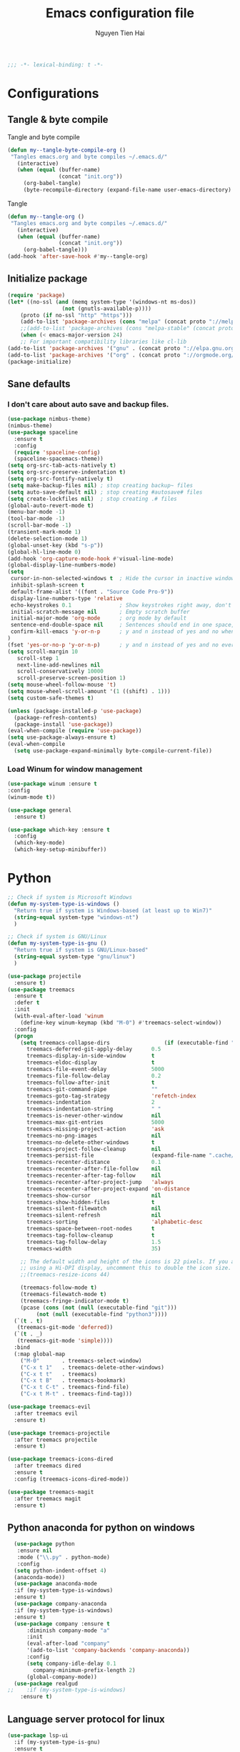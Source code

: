 #+TITLE: Emacs configuration file
#+AUTHOR: Nguyen Tien Hai
#+BABEL: :cache yes
#+PROPERTY: header-args :tangle ~/.emacs.d/init.el
#+BEGIN_SRC emacs-lisp
;;; -*- lexical-binding: t -*-
#+END_SRC
* Configurations
** Tangle & byte compile
Tangle and byte compile
#+BEGIN_SRC emacs-lisp :tangle yes
(defun my--tangle-byte-compile-org ()
 "Tangles emacs.org and byte compiles ~/.emacs.d/"
   (interactive)
   (when (equal (buffer-name)
                (concat "init.org"))
     (org-babel-tangle)
     (byte-recompile-directory (expand-file-name user-emacs-directory) 0)))
#+END_SRC
Tangle
#+BEGIN_SRC emacs-lisp 
(defun my--tangle-org ()
 "Tangles emacs.org and byte compiles ~/.emacs.d/"
   (interactive)
   (when (equal (buffer-name)
                (concat "init.org"))
     (org-babel-tangle)))
(add-hook 'after-save-hook #'my--tangle-org)
#+END_SRC
** Initialize package 
#+BEGIN_SRC emacs-lisp
(require 'package)
(let* ((no-ssl (and (memq system-type '(windows-nt ms-dos))
                 (not (gnutls-available-p))))
    (proto (if no-ssl "http" "https")))
    (add-to-list 'package-archives (cons "melpa" (concat proto "://melpa.org/packages/")) t)
    ;;(add-to-list 'package-archives (cons "melpa-stable" (concat proto "://stable.melpa.org/packages/")) t)
    (when (< emacs-major-version 24)
    ;; For important compatibility libraries like cl-lib
(add-to-list 'package-archives '("gnu" . (concat proto "://elpa.gnu.org/packages/")))
(add-to-list 'package-archives '("org" . (concat proto "://orgmode.org/elpa/")))))
(package-initialize)
#+END_SRC
** Sane defaults
*** I don't care about auto save and backup files.
#+BEGIN_SRC emacs-lisp
  (use-package nimbus-theme)
  (nimbus-theme)
  (use-package spaceline
    :ensure t
    :config
    (require 'spaceline-config)
    (spaceline-spacemacs-theme))
  (setq org-src-tab-acts-natively t)
  (setq org-src-preserve-indentation t)
  (setq org-src-fontify-natively t)
  (setq make-backup-files nil) ; stop creating backup~ files
  (setq auto-save-default nil) ; stop creating #autosave# files
  (setq create-lockfiles nil)  ; stop creating .# files
  (global-auto-revert-mode t)
  (menu-bar-mode -1)
  (tool-bar-mode -1)
  (scroll-bar-mode -1)
  (transient-mark-mode 1)
  (delete-selection-mode 1)
  (global-unset-key (kbd "s-p"))
  (global-hl-line-mode 0)
  (add-hook 'org-capture-mode-hook #'visual-line-mode)
  (global-display-line-numbers-mode)
  (setq
   cursor-in-non-selected-windows t  ; Hide the cursor in inactive windows
   inhibit-splash-screen t
   default-frame-alist '((font . "Source Code Pro-9"))
   display-line-numbers-type 'relative
   echo-keystrokes 0.1               ; Show keystrokes right away, don't show the message in the scratch buffe
   initial-scratch-message nil       ; Empty scratch buffer
   initial-major-mode 'org-mode      ; org mode by default
   sentence-end-double-space nil     ; Sentences should end in one space, come on!
   confirm-kill-emacs 'y-or-n-p      ; y and n instead of yes and no when quitting
  )
  (fset 'yes-or-no-p 'y-or-n-p)      ; y and n instead of yes and no everywhere else
  (setq scroll-margin 10
     scroll-step 1
     next-line-add-newlines nil
     scroll-conservatively 10000
     scroll-preserve-screen-position 1)
  (setq mouse-wheel-follow-mouse 't)
  (setq mouse-wheel-scroll-amount '(1 ((shift) . 1)))
  (setq custom-safe-themes t)
#+END_SRC
#+BEGIN_SRC emacs-lisp
(unless (package-installed-p 'use-package)
  (package-refresh-contents)
  (package-install 'use-package))
(eval-when-compile (require 'use-package))
(setq use-package-always-ensure t)
(eval-when-compile
  (setq use-package-expand-minimally byte-compile-current-file))
#+END_SRC

*** Load Winum for window management
#+BEGIN_SRC emacs-lisp
(use-package winum :ensure t
:config
(winum-mode t))
#+END_SRC
#+BEGIN_SRC emacs-lisp
  (use-package general
    :ensure t)
#+END_SRC
#+BEGIN_SRC emacs-lisp
  (use-package which-key :ensure t
    :config
    (which-key-mode)
    (which-key-setup-minibuffer))
#+END_SRC
* Python
#+BEGIN_SRC emacs-lisp
;; Check if system is Microsoft Windows
(defun my-system-type-is-windows ()
  "Return true if system is Windows-based (at least up to Win7)"
  (string-equal system-type "windows-nt")
  )

;; Check if system is GNU/Linux
(defun my-system-type-is-gnu ()
  "Return true if system is GNU/Linux-based"
  (string-equal system-type "gnu/linux")
  )
#+END_SRC
#+BEGIN_SRC emacs-lisp
  (use-package projectile
    :ensure t)
  (use-package treemacs
    :ensure t
    :defer t
    :init
    (with-eval-after-load 'winum
      (define-key winum-keymap (kbd "M-0") #'treemacs-select-window))
    :config
    (progn
      (setq treemacs-collapse-dirs                 (if (executable-find "python3") 3 0)
	    treemacs-deferred-git-apply-delay      0.5
	    treemacs-display-in-side-window        t
	    treemacs-eldoc-display                 t
	    treemacs-file-event-delay              5000
	    treemacs-file-follow-delay             0.2
	    treemacs-follow-after-init             t
	    treemacs-git-command-pipe              ""
	    treemacs-goto-tag-strategy             'refetch-index
	    treemacs-indentation                   2
	    treemacs-indentation-string            " "
	    treemacs-is-never-other-window         nil
	    treemacs-max-git-entries               5000
	    treemacs-missing-project-action        'ask
	    treemacs-no-png-images                 nil
	    treemacs-no-delete-other-windows       t
	    treemacs-project-follow-cleanup        nil
	    treemacs-persist-file                  (expand-file-name ".cache/treemacs-persist" user-emacs-directory)
	    treemacs-recenter-distance             0.1
	    treemacs-recenter-after-file-follow    nil
	    treemacs-recenter-after-tag-follow     nil
	    treemacs-recenter-after-project-jump   'always
	    treemacs-recenter-after-project-expand 'on-distance
	    treemacs-show-cursor                   nil
	    treemacs-show-hidden-files             t
	    treemacs-silent-filewatch              nil
	    treemacs-silent-refresh                nil
	    treemacs-sorting                       'alphabetic-desc
	    treemacs-space-between-root-nodes      t
	    treemacs-tag-follow-cleanup            t
	    treemacs-tag-follow-delay              1.5
	    treemacs-width                         35)

      ;; The default width and height of the icons is 22 pixels. If you are
      ;; using a Hi-DPI display, uncomment this to double the icon size.
      ;;(treemacs-resize-icons 44)

      (treemacs-follow-mode t)
      (treemacs-filewatch-mode t)
      (treemacs-fringe-indicator-mode t)
      (pcase (cons (not (null (executable-find "git")))
		   (not (null (executable-find "python3"))))
	(`(t . t)
	 (treemacs-git-mode 'deferred))
	(`(t . _)
	 (treemacs-git-mode 'simple))))
    :bind
    (:map global-map
	  ("M-0"       . treemacs-select-window)
	  ("C-x t 1"   . treemacs-delete-other-windows)
	  ("C-x t t"   . treemacs)
	  ("C-x t B"   . treemacs-bookmark)
	  ("C-x t C-t" . treemacs-find-file)
	  ("C-x t M-t" . treemacs-find-tag)))

  (use-package treemacs-evil
    :after treemacs evil
    :ensure t)

  (use-package treemacs-projectile
    :after treemacs projectile
    :ensure t)

  (use-package treemacs-icons-dired
    :after treemacs dired
    :ensure t
    :config (treemacs-icons-dired-mode))

  (use-package treemacs-magit
    :after treemacs magit
    :ensure t)
#+END_SRC
** Python anaconda for python on windows
#+BEGIN_SRC emacs-lisp :tangle yes
  (use-package python
   :ensure nil
   :mode ("\\.py" . python-mode)
   :config
  (setq python-indent-offset 4)
  (anaconda-mode))
  (use-package anaconda-mode 
  :if (my-system-type-is-windows)
  :ensure t)
  (use-package company-anaconda 
  :if (my-system-type-is-windows)
  :ensure t)
  (use-package company :ensure t
      :diminish company-mode "a"
      :init
      (eval-after-load "company"
      '(add-to-list 'company-backends 'company-anaconda))
      :config
      (setq company-idle-delay 0.1
	    company-minimum-prefix-length 2)
      (global-company-mode))
  (use-package realgud
;;    :if (my-system-type-is-windows)
    :ensure t)
#+END_SRC
** Language server protocol for linux
#+BEGIN_SRC emacs-lisp :tangle yes
  (use-package lsp-ui
    :if (my-system-type-is-gnu)
    :ensure t 
    :commands lsp-ui-mode)
  (use-package lsp-mode 
    :if (my-system-type-is-gnu) 
    :ensure t)
  (use-package company-lsp 
    :if (my-system-type-is-gnu) 
    :ensure t 
    :commands company-lsp)
  (when (my-system-type-is-gnu)
      (push 'company-lsp company-backends)
      (load-file "~/.emacs.d/elpa/lsp-python-ms.el")
      (require 'lsp-python-ms)
  (add-hook 'python-mode-hook #'lsp)
  )
  (use-package lsp-python-ms
    :if (my-system-type-is-gnu)
    :ensure nil
    :config
      (setq lsp-python-ms-dir
	(expand-file-name "~/python-language-server/output/bin/Release/")))
#+END_SRC
* ivy
#+BEGIN_SRC emacs-lisp
  (use-package ace-window :ensure t)
  (use-package ivy
    :ensure t
    :diminish ivy-mode
    :config
    (ivy-mode 1)
    (setq ivy-use-virtual-buffers t)
    (setq ivy-count-format "(%d/%d) ")
    (setq enable-recursive-minibuffers t)
    (setq ivy-initial-inputs-alist nil)
    (setq ivy-re-builders-alist
	'((swiper . ivy--regex-plus)
	  (t      . ivy--regex-fuzzy))))
  (use-package counsel
    :ensure t
    :diminish counsel-mode
    :config
    (counsel-mode 1))
  (use-package counsel-projectile
    :ensure t
    :config
    (counsel-projectile-mode))
  (use-package smex :ensure t)
  (use-package flx :ensure t)
  (use-package avy :ensure t)
#+END_SRC
** Yasnippet
#+BEGIN_SRC emacs-lisp :tangle yes
  (use-package yasnippet :ensure t
    :init
    (yas-global-mode 1)
    :config
    (use-package yasnippet-snippets
      :ensure t)
    (setq yas-snippet-dirs
      '("~/.emacs.d/snippets")))
#+END_SRC
** Pyvenv
   #+BEGIN_SRC emacs-lisp
     (use-package pyvenv :ensure t)
     (setq exec-path (append exec-path '("C:\\Users\\VNHANGU19\\AppData\\Local\\Programs\\Python\\Python37-32"))) 
     (defun spacemacs//pyvenv-mode-set-local-virtualenv ()
       "Set pyvenv virtualenv from \".venv\" by looking in parent directories."
       (interactive)
       (let ((root-path (locate-dominating-file default-directory
						"venv")))
	 (when root-path
	   (let* ((file-path (expand-file-name "venv" root-path))
		  (virtualenv
		   (with-temp-buffer
		     (insert-file-contents-literally file-path)
		     (buffer-substring-no-properties (line-beginning-position)
						     (line-end-position)))))
		 (pyvenv-workon virtualenv)))))
   #+END_SRC
* Org takenote
#+BEGIN_SRC emacs-lisp
    (use-package deft
      :bind ("C-x d" . deft)
      :commands (deft)
      :init (setq deft-directory "~/Dropbox/Archives"
                    deft-text-mode 'org-mode
                    deft-extensions '("org")
                    deft-recursive t
                    deft-use-filename-as-title nil))
   (setq deft-file-naming-rules
        '((noslash . "-")
          (nospace . "-")
          (case-fn . downcase)))
  (setq deft-org-mode-title-prefix t)
  (use-package zetteldeft
    :load-path "~/.emacs.d/zetteldeft/"
    :after deft)
  (use-package helm-org-rifle
    :ensure t)
  (defun hai/helm-org-rifle-archives ()
    "Rifle through Archives folder"
    (interactive)
    (helm-org-rifle-directories "~/Dropbox/Archives"))
  (setq helm-mode-fuzzy-match t)
  (setq helm-completion-in-region-fuzzy-match t)
  (use-package org-noter
    :ensure t)
  (pdf-tools-install)
  (use-package helm-ag
    :ensure t)
#+END_SRC
#+BEGIN_SRC emacs-lisp :tangle yes
  (use-package dap-mode
    :ensure t
    )
  (require 'dap-python)
  (setq dap-python-executable "urxvt -hold -e python")
  (add-hook 'python-mode-hook #'dap-ui-mode)
#+END_SRC 
#+BEGIN_SRC emacs-lisp
  (defun air-pop-to-org-agenda (split)
    "Visit the org agenda, in the current window or a SPLIT."
    (interactive "P")
    (org-agenda)
    (when (not split)
      (delete-other-windows)))

  (use-package org
    :init
  (add-to-list 'auto-mode-alist '("\\.org$" . org-mode))
    :config
  (setq org-use-speed-commands t)
  (setq org-treat-S-cursor-todo-selection-as-state-change nil)
  (setq org-directory "~/Nextcloud/gtd")
  (add-to-list 'org-modules 'org-habit)
  (add-to-list 'org-modules 'org-protocol)
  (require 'org-protocol)
  (setq org-default-notes-file "~/Nextcloud/gtd/inbox.org")
  (defadvice org-capture-finalize
      (after delete-capture-frame activate)
    "Advise capture-finalize to close the frame"
    (if (equal "CAPTURE" (frame-parameter nil 'name))
	(delete-frame)))
  (add-hook 'org-mode-hook 'visual-line-mode)
  :general
  (:keymaps 'org-agenda-mode-map
   :states  '(normal emacs)
   :prefix ","
   "RET"    'org-agenda-switch-to
   "ESC"    'org-agenda-kill
   "q"      'org-agenda-quit
   "m"      'org-agenda-month-view
   "r"      'org-agenda-refile
   "f"      'org-agenda-filter-by-tag)

  (:keymaps 'org-mode-map
   :states  '(normal emacs)
   :prefix ","
      "c" '(org-capture :which-key "Capture")
      "r" '(:ignore t :which-key "refile templates")
      "rg"'((lambda() (interactive)(my/refile "gtd.org" "GTD")) :which-key "GTD")
      "R" '(org-refile :which-key "refile without template")
      ","  "C-c C-c"
      "a" '(org-archive-subtree-default :which-key "Archive this")
      ;;"A" '(org-agenda :which-key "Agenda")
      "l" "C-c C->"
      "h" "C-c C-<"
      "T" 'org-todo
      "t" 'org-set-tags
      "p" '(:ignore t :wk "link")
      "pl"'(org-store-link :wk "create link and save")
      "pi"'(org-insert-link :wk "insert link")
      "po"'(org-open-at-point :wk "open link")
      "A" 'air-pop-to-org-agenda
      "n" '(:ignore t :wk "Narrow")
      "nb"'org-narrow-to-block
      "nt"'org-narrow-to-subtree
      "ni" 'narrow-or-widen-dwim
      "nw" 'widen
      "ne"'org-narrow-to-element
  ))
#+END_SRC
* Keybinding with general
#+BEGIN_SRC emacs-lisp
  (general-define-key
   :keymap 'globals
   "C-f" 'swiper
   "C-s" 'save-buffer
   "C-r" nil
   "C-c p" 'projectile-command-map
   "C-c d" 'deadgrep
   "C-x m" 'magit-status)
  (general-define-key
   :keymap 'globals
   "C-c z n" 'zd-new-fine
   "C-c z N" 'zd-new-file-and-link
   "C-c z t" 'zd-avy-tag-search
   "C-c z f" 'zd-follow-link
   "C-c z F" 'zd-get-thing-at-point
   "C-c z r" 'zd-file-rename)
#+END_SRC
* Evil
#+BEGIN_SRC emacs-lisp :tangle no
  (use-package evil
    :ensure t
    :init
    (setq evil-want-keybinding nil))
    (evil-mode)
#+END_SRC
* Uncategorized
** Deadgrep
#+BEGIN_SRC emacs-lisp
  (use-package deadgrep
    :ensure t
    :defer t)
#+END_SRC
** Magit
#+BEGIN_SRC emacs-lisp
  (use-package magit
    :ensure t
    :defer t)
#+END_SRC
** Smartparents
#+BEGIN_SRC emacs-lisp
  (use-package smartparens
    :ensure t
    :config
    (add-hook 'lisp-mode-hook #'smartparens-mode)
    (add-hook 'python-mode-hook #'smartparens-mode)
    (add-hook 'org-mode-hook #'smartparens-mode))
(if (my-system-type-is-windows)
    (require 'cl))
  (defmacro def-pairs (pairs)
    "Define functions for pairing. PAIRS is an alist of (NAME . STRING)
  conses, where NAME is the function name that will be created and
  STRING is a single-character string that marks the opening character.

    (def-pairs ((paren . \"(\")
		(bracket . \"[\"))

  defines the functions WRAP-WITH-PAREN and WRAP-WITH-BRACKET,
  respectively."
    `(progn
       ,@(loop for (key . val) in pairs
	       collect
	       `(defun ,(read (concat
			       "wrap-with-"
			       (prin1-to-string key)
			       "s"))
		    (&optional arg)
		  (interactive "p")
		  (sp-wrap-with-pair ,val)))))

  (def-pairs ((paren . "(")
	      (bracket . "[")
	      (brace . "{")
	      (single-quote . "'")
	      (double-quote . "\"")
	      (back-quote . "`")))
(general-define-key
 :keymap 'smartparens-mode-map
 "C-c ("   'wrap-with-parens
 "C-c ["   'wrap-with-brackets
 "C-c {"   'wrap-with-braces
 "C-c '"   'wrap-with-single-quotes
 "C-c \""  'wrap-with-double-quotes
 "C-c _"   'wrap-with-underscores
 "C-c `"   'wrap-with-back-quotes)
#+END_SRC
** Diminish
#+BEGIN_SRC emacs-lisp
(use-package diminish
 :ensure t)
#+END_SRC
** Load user file
#+BEGIN_SRC emacs-lisp
(defconst user-init-dir
  (cond ((boundp 'user-emacs-directory)
         user-emacs-directory)
        ((boundp 'user-init-directory)
         user-init-directory)
        (t "~/.emacs.d/")))

(defun load-user-file (file)
  (interactive "f")
  "Load a file in current user's configuration directory"
  (load-file (expand-file-name file user-init-dir)))
(load-user-file "orgfile.el")
#+END_SRC

